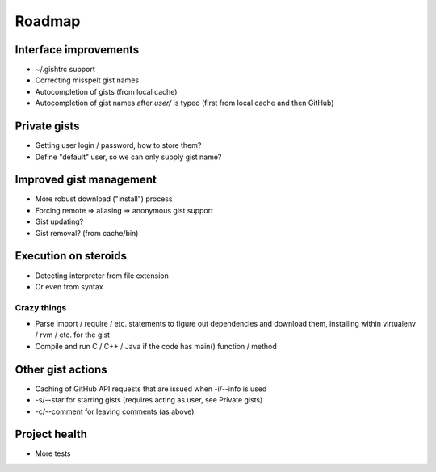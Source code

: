 Roadmap
=======

Interface improvements
~~~~~~~~~~~~~~~~~~~~~~

* ~/.gishtrc support
* Correcting misspelt gist names
* Autocompletion of gists (from local cache)
* Autocompletion of gist names after `user/` is typed
  (first from local cache and then GitHub)

Private gists
~~~~~~~~~~~~~

* Getting user login / password, how to store them?
* Define "default" user, so we can only supply gist name?

Improved gist management
~~~~~~~~~~~~~~~~~~~~~~~~

* More robust download ("install") process
* Forcing remote => aliasing => anonymous gist support
* Gist updating?
* Gist removal? (from cache/bin)

Execution on steroids
~~~~~~~~~~~~~~~~~~~~~

* Detecting interpreter from file extension
* Or even from syntax

Crazy things
------------

* Parse import / require / etc. statements to figure out dependencies
  and download them, installing within virtualenv / rvm / etc. for the gist
* Compile and run C / C++ / Java if the code has main() function / method

Other gist actions
~~~~~~~~~~~~~~~~~~

* Caching of GitHub API requests that are issued when -i/--info is used
* -s/--star for starring gists (requires acting as user, see Private gists)
* -c/--comment for leaving comments (as above)

Project health
~~~~~~~~~~~~~~

* More tests
